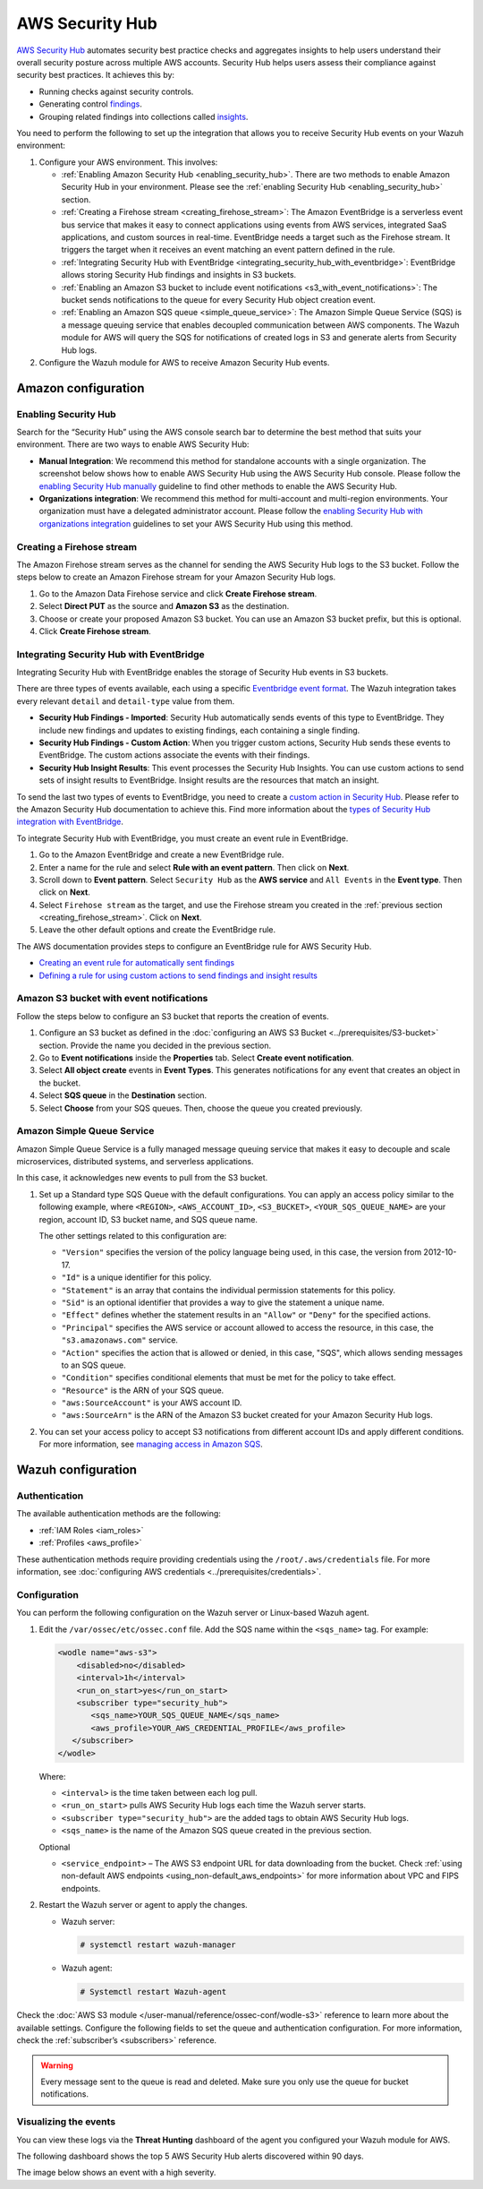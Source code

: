 .. Copyright (C) 2015, Wazuh, Inc.

.. meta::
   :description: Learn how to configure Amazon Security Hub findings and insights fetching.

AWS Security Hub
================

`AWS Security Hub <https://aws.amazon.com/security-hub/>`_ automates security best practice checks and aggregates insights to help users understand their overall security posture across multiple AWS accounts. Security Hub helps users assess their compliance against security best practices. It achieves this by:

-  Running checks against security controls.
-  Generating control `findings <https://docs.aws.amazon.com/securityhub/latest/userguide/securityhub-findings.html>`__.
-  Grouping related findings into collections called `insights <https://docs.aws.amazon.com/securityhub/latest/userguide/securityhub-insights.html>`__.

You need to perform the following to set up the integration that allows you to receive Security Hub events on your Wazuh environment:

#. Configure your AWS environment. This involves:

   -  :ref:`Enabling Amazon Security Hub <enabling_security_hub>`. There are two methods to enable Amazon Security Hub in your environment. Please see the :ref:`enabling Security Hub <enabling_security_hub>` section.
   -  :ref:`Creating a Firehose stream <creating_firehose_stream>`: The Amazon EventBridge is a serverless event bus service that makes it easy to connect applications using events from AWS services, integrated SaaS applications, and custom sources in real-time. EventBridge needs a target such as the Firehose stream. It triggers the target when it receives an event matching an event pattern defined in the rule.
   -  :ref:`Integrating Security Hub with EventBridge <integrating_security_hub_with_eventbridge>`: EventBridge allows storing Security Hub findings and insights in S3 buckets.
   -  :ref:`Enabling an Amazon S3 bucket to include event notifications <s3_with_event_notifications>`: The bucket sends notifications to the queue for every Security Hub object creation event.
   -  :ref:`Enabling an Amazon SQS queue <simple_queue_service>`: The Amazon Simple Queue Service (SQS) is a message queuing service that enables decoupled communication between AWS components. The Wazuh module for AWS will query the SQS for notifications of created logs in S3 and generate alerts from Security Hub logs.

#. Configure the Wazuh module for AWS to receive Amazon Security Hub events.

Amazon configuration
--------------------

.. _enabling_security_hub:

Enabling Security Hub
^^^^^^^^^^^^^^^^^^^^^

Search for the “Security Hub” using the AWS console search bar to determine the best method that suits your environment. There are two ways to enable AWS Security Hub:

-  **Manual Integration**: We recommend this method for standalone accounts with a single organization. The screenshot below shows how to enable AWS Security Hub using the AWS Security Hub console. Please follow the `enabling Security Hub manually <https://docs.aws.amazon.com/securityhub/latest/userguide/securityhub-settingup.html#securityhub-manual-setup-overview>`__ guideline to find other methods to enable the AWS Security Hub.

   .. thumbnail:: /images/cloud-security/aws/security-hub/security-hub-set-up.png
      :title: Enable AWS Security Hub
      :alt: Enable AWS Security Hub
      :align: center
      :width: 80%

-  **Organizations integration**: We recommend this method for multi-account and multi-region environments. Your organization must have a delegated administrator account. Please follow the `enabling Security Hub with organizations integration <https://docs.aws.amazon.com/securityhub/latest/userguide/securityhub-settingup.html#securityhub-orgs-setup-overview>`__ guidelines to set your AWS Security Hub using this method.

.. _creating_firehose_stream:

Creating a Firehose stream
^^^^^^^^^^^^^^^^^^^^^^^^^^

The Amazon Firehose stream serves as the channel for sending the AWS Security Hub logs to the S3 bucket. Follow the steps below to create an Amazon Firehose stream for your Amazon Security Hub logs.

#. Go to the Amazon Data Firehose service and click **Create Firehose stream**.

   .. thumbnail:: /images/cloud-security/aws/security-hub/create-firehose-stream.png
      :title: Create Firehose stream
      :alt: Create Firehose stream
      :align: center
      :width: 80%

#. Select **Direct PUT** as the source and **Amazon S3** as the destination.

   .. thumbnail:: /images/cloud-security/aws/security-hub/create-firehose-stream2.png
      :title: Create Firehose stream
      :alt: Create Firehose stream
      :align: center
      :width: 80%

#. Choose or create your proposed Amazon S3 bucket. You can use an Amazon S3 bucket prefix, but this is optional.

   .. thumbnail:: /images/cloud-security/aws/security-hub/create-firehose-stream3.png
      :title: Create Firehose stream
      :alt: Create Firehose stream
      :align: center
      :width: 80%

#. Click **Create Firehose stream**.

.. _integrating_security_hub_with_eventbridge:

Integrating Security Hub with EventBridge
^^^^^^^^^^^^^^^^^^^^^^^^^^^^^^^^^^^^^^^^^

Integrating Security Hub with EventBridge enables the storage of Security Hub events in S3 buckets.

There are three types of events available, each using a specific `Eventbridge event format <https://docs.aws.amazon.com/securityhub/latest/userguide/securityhub-cwe-event-formats.html>`__. The Wazuh integration takes every relevant ``detail`` and ``detail-type`` value from them.

-  **Security Hub Findings - Imported**: Security Hub automatically sends events of this type to EventBridge. They include new findings and updates to existing findings, each containing a single finding.
-  **Security Hub Findings - Custom Action**: When you trigger custom actions, Security Hub sends these events to EventBridge. The custom actions associate the events with their findings.
-  **Security Hub Insight Results**: This event processes the Security Hub Insights. You can use custom actions to send sets of insight results to EventBridge. Insight results are the resources that match an insight.

To send the last two types of events to EventBridge, you need to create a `custom action in Security Hub <https://docs.aws.amazon.com/securityhub/latest/userguide/securityhub-cwe-custom-actions.html>`__. Please refer to the Amazon Security Hub documentation to achieve this. Find more information about the `types of Security Hub integration with EventBridge <https://docs.aws.amazon.com/securityhub/latest/userguide/securityhub-cwe-integration-types.html>`__.

To integrate Security Hub with EventBridge, you must create an event rule in EventBridge.

#. Go to the Amazon EventBridge and create a new EventBridge rule.

   .. thumbnail:: /images/cloud-security/aws/security-hub/create-eventbridge-rule.png
      :title: Create EventBridge rule
      :alt: Create EventBridge rule
      :align: center
      :width: 80%

#. Enter a name for the rule and select **Rule with an event pattern**. Then click on **Next**.

   .. thumbnail:: /images/cloud-security/aws/security-hub/create-eventbridge-rule2.png
      :title: Create EventBridge rule
      :alt: Create EventBridge rule
      :align: center
      :width: 80%

#. Scroll down to **Event pattern**. Select ``Security Hub`` as the **AWS service** and ``All Events`` in the **Event type**. Then click on **Next**.

   .. thumbnail:: /images/cloud-security/aws/security-hub/create-eventbridge-rule3.png
      :title: Create EventBridge rule
      :alt: Create EventBridge rule
      :align: center
      :width: 80%

#. Select ``Firehose stream`` as the target, and use the Firehose stream you created in the :ref:`previous section <creating_firehose_stream>`. Click on **Next**.

   .. thumbnail:: /images/cloud-security/aws/security-hub/create-eventbridge-rule4.png
      :title: Create EventBridge rule
      :alt: Create EventBridge rule
      :align: center
      :width: 80%

#. Leave the other default options and create the EventBridge rule.

The AWS documentation provides steps to configure an EventBridge rule for AWS Security Hub.

-  `Creating an event rule for automatically sent findings <https://docs.aws.amazon.com/securityhub/latest/userguide/securityhub-cwe-all-findings.html#securityhub-cwe-all-findings-predefined-pattern>`__
-  `Defining a rule for using custom actions to send findings and insight results <https://docs.aws.amazon.com/securityhub/latest/userguide/securityhub-cwe-custom-actions.html#securityhub-cwe-define-rule>`__

.. _s3_with_event_notifications:

Amazon S3 bucket with event notifications
^^^^^^^^^^^^^^^^^^^^^^^^^^^^^^^^^^^^^^^^^

Follow the steps below to configure an S3 bucket that reports the creation of events.

#. Configure an S3 bucket as defined in the :doc:`configuring an AWS  S3 Bucket <../prerequisites/S3-bucket>` section. Provide the name you decided in the previous section.
#. Go to **Event notifications** inside the **Properties** tab. Select **Create event notification**.
#. Select **All object create** events in **Event Types**. This generates notifications for any event that creates an object in the bucket.
#. Select **SQS queue** in the **Destination** section.
#. Select **Choose** from your SQS queues. Then, choose the queue you created previously.

.. _simple_queue_service:

Amazon Simple Queue Service
^^^^^^^^^^^^^^^^^^^^^^^^^^^

Amazon Simple Queue Service is a fully managed message queuing service that makes it easy to decouple and scale microservices, distributed systems, and serverless applications.

In this case, it acknowledges new events to pull from the S3 bucket.

#. Set up a Standard type SQS Queue with the default configurations. You can apply an access policy similar to the following example, where ``<REGION>``, ``<AWS_ACCOUNT_ID>``, ``<S3_BUCKET>``, ``<YOUR_SQS_QUEUE_NAME>`` are your region, account ID, S3 bucket name, and SQS queue name.

   .. code-block:: json
      :emphasize-lines: 12, 15, 18

      {
      "Version": "2012-10-17",
      "Id": "SecurityHub-ID",
      "Statement": [
        {
          "Sid": "example-access-policy",
          "Effect": "Allow",
          "Principal": {
            "Service": "s3.amazonaws.com"
          },
          "Action": "SQS:SendMessage",
          "Resource": "arn:aws:sqs:<REGION>:<AWS_ACCOUNT_ID>:<AWS_ACCOUNT_ID>:<YOUR_SQS_QUEUE_NAME>",
          "Condition": {
            "StringEquals": {
              "aws:SourceAccount": "<AWS_ACCOUNT_ID>"
            },
            "ArnLike": {
              "aws:SourceArn": "arn:aws:s3:*:*:<S3_BUCKET>"
            }
          }
        }
      ]
      }

   The other settings related to this configuration are:

   -  ``"Version"`` specifies the version of the policy language being used, in this case, the version from 2012-10-17.
   -  ``"Id"`` is a unique identifier for this policy.
   -  ``"Statement"`` is an array that contains the individual permission statements for this policy.
   -  ``"Sid"`` is an optional identifier that provides a way to give the statement a unique name.
   -  ``"Effect"`` defines whether the statement results in an ``"Allow"`` or ``"Deny"`` for the specified actions.
   -  ``"Principal"`` specifies the AWS service or account allowed to access the resource, in this case, the ``"s3.amazonaws.com"`` service.
   -  ``"Action"`` specifies the action that is allowed or denied, in this case, "SQS", which allows sending messages to an SQS queue.
   -  ``"Condition"`` specifies conditional elements that must be met for the policy to take effect.
   -  ``"Resource"`` is the ARN of your SQS queue.
   -  ``"aws:SourceAccount"`` is your AWS account ID.
   -  ``"aws:SourceArn"`` is the ARN of the Amazon S3 bucket created for your Amazon Security Hub logs.

#. You can set your access policy to accept S3 notifications from different account IDs and apply different conditions. For more information, see `managing access in Amazon SQS <https://docs.aws.amazon.com/AWSSimpleQueueService/latest/SQSDeveloperGuide/sqs-overview-of-managing-access.html>`__.

Wazuh configuration
-------------------

Authentication
^^^^^^^^^^^^^^

The available authentication methods are the following:

-  :ref:`IAM Roles <iam_roles>`
-  :ref:`Profiles <aws_profile>`

These authentication methods require providing credentials using the ``/root/.aws/credentials`` file. For more information, see :doc:`configuring AWS credentials <../prerequisites/credentials>`.

Configuration
^^^^^^^^^^^^^

You can perform the following configuration on the Wazuh server or Linux-based Wazuh agent.

#. Edit the ``/var/ossec/etc/ossec.conf`` file. Add the SQS name within the ``<sqs_name>`` tag. For example:

   .. code-block:: xml

      <wodle name="aws-s3">
          <disabled>no</disabled>
          <interval>1h</interval>
          <run_on_start>yes</run_on_start>
          <subscriber type="security_hub">
             <sqs_name>YOUR_SQS_QUEUE_NAME</sqs_name>
             <aws_profile>YOUR_AWS_CREDENTIAL_PROFILE</aws_profile>
         </subscriber>
      </wodle>

   Where:

   -  ``<interval>`` is the time taken between each log pull.
   -  ``<run_on_start>`` pulls AWS Security Hub logs each time the Wazuh server starts.
   -  ``<subscriber type="security_hub">`` are the added tags to obtain AWS Security Hub logs.
   -  ``<sqs_name>`` is the name of the Amazon SQS queue created in the previous section.

   Optional

   -  ``<service_endpoint>`` – The AWS S3 endpoint URL for data downloading from the bucket. Check :ref:`using non-default AWS endpoints <using_non-default_aws_endpoints>` for more information about VPC and FIPS endpoints.

#. Restart the Wazuh server or agent to apply the changes.

   -  Wazuh server:

      .. code-block:: console

         # systemctl restart wazuh-manager

   -  Wazuh agent:

      .. code-block:: console

         # Systemctl restart Wazuh-agent

Check the :doc:`AWS S3 module </user-manual/reference/ossec-conf/wodle-s3>` reference to learn more about the available settings. Configure the following fields to set the queue and authentication configuration. For more information, check the :ref:`subscriber’s <subscribers>` reference.

.. warning::

   Every message sent to the queue is read and deleted. Make sure you only use the queue for bucket notifications.

Visualizing the events
^^^^^^^^^^^^^^^^^^^^^^

You can view these logs via the **Threat Hunting** dashboard of the agent you configured your Wazuh module for AWS.

The following dashboard shows the top 5 AWS Security Hub alerts discovered within 90 days.

.. thumbnail:: /images/cloud-security/aws/security-hub/top-5-security-hub-alerts.png
   :title: Create EventBridge rule
   :alt: Create EventBridge rule
   :align: center
   :width: 80%

The image below shows an event with a high severity.

.. thumbnail:: /images/cloud-security/aws/security-hub/high-severity-security-hub-alert.png
   :title: Create EventBridge rule
   :alt: Create EventBridge rule
   :align: center
   :width: 80%
